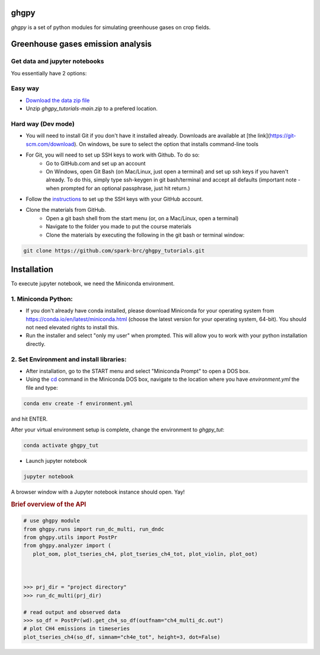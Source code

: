 ======
ghgpy
======

.. image:: https://img.shields.io/pypi/v/ghgpy?color=blue
   :target: https://pypi.python.org/pypi/ghgpy
   :alt: PyPI Version
.. image:: https://img.shields.io/pypi/l/swatmf
   :target: https://opensource.org/licenses/BSD-3-Clause
   :alt: PyPI - License


`ghgpy` is a set of python modules for simulating greenhouse gases on crop fields.

===========================================
Greenhouse gases emission analysis
===========================================


Get data and jupyter notebooks
------------------------------

You essentially have 2 options:

Easy way
--------

- `Download the data zip file <https://github.com/spark-brc/ghgpy_tutorials/archive/refs/heads/main.zip>`_
- Unzip `ghgpy_tutorials-main.zip` to a prefered location.


Hard way (Dev mode)
-------------------

- You will need to install Git if you don't have it installed already. Downloads are available at [the link](https://git-scm.com/download). On windows, be sure to select the option that installs command-line tools  
- For Git, you will need to set up SSH keys to work with Github. To do so:
    - Go to GitHub.com and set up an account
    - On Windows, open Git Bash (on Mac/Linux, just open a terminal) and set up ssh keys if you haven't already. To do this, simply type ssh-keygen in git bash/terminal and accept all defaults (important note - when prompted for an optional passphrase, just hit return.)  
- Follow the `instructions <https://help.github.com/articles/adding-a-new-ssh-key-to-your-github-account/>`_ to set up the SSH keys with your GitHub account.
- Clone the materials from GitHub.
    - Open a git bash shell from the start menu (or, on a Mac/Linux, open a terminal)
    - Navigate to the folder you made to put the course materials
    - Clone the materials by executing the following in the git bash or terminal window:


.. code-block:: bash

   git clone https://github.com/spark-brc/ghgpy_tutorials.git


============
Installation
============

To execute jupyter notebook, we need the Miniconda environment.

1. Miniconda Python:
--------------------

- If you don't already have conda installed, please download Miniconda for your operating system from https://conda.io/en/latest/miniconda.html (choose the latest version for your operating system, 64-bit). You should not need elevated rights to install this.
- Run the installer and select "only my user" when prompted. This will allow you to work with your python installation directly.

2. Set Environment and install libraries:
-----------------------------------------

- After installation, go to the START menu and select "Miniconda Prompt" to open a DOS box.
- Using the `cd <https://www.computerhope.com/issues/chusedos.htm>`_ command in the Miniconda DOS box, navigate to the location where you have `environment.yml` the file and type: 

.. code-block:: bash

   conda env create -f environment.yml

and hit ENTER.

After your virtual environment setup is complete, change the environment to `ghgpy_tut`:  

.. code-block:: bash

   conda activate ghgpy_tut

- Launch jupyter notebook 

.. code-block:: bash

   jupyter notebook


A browser window with a Jupyter notebook instance should open. Yay!


.. rubric:: Brief overview of the API

.. code-block:: python

   # use ghgpy module
   from ghgpy.runs import run_dc_multi, run_dndc
   from ghgpy.utils import PostPr
   from ghgpy.analyzer import (
      plot_oom, plot_tseries_ch4, plot_tseries_ch4_tot, plot_violin, plot_oot)



   >>> prj_dir = "project directory"
   >>> run_dc_multi(prj_dir)

   # read output and observed data
   >>> so_df = PostPr(wd).get_ch4_so_df(outfnam="ch4_multi_dc.out")
   # plot CH4 emissions in timeseries
   plot_tseries_ch4(so_df, simnam="ch4e_tot", height=3, dot=False)


